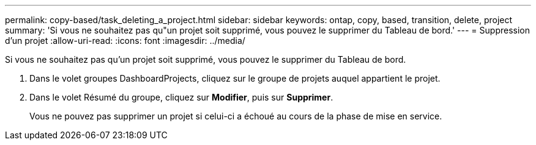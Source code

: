 ---
permalink: copy-based/task_deleting_a_project.html 
sidebar: sidebar 
keywords: ontap, copy, based, transition, delete, project 
summary: 'Si vous ne souhaitez pas qu"un projet soit supprimé, vous pouvez le supprimer du Tableau de bord.' 
---
= Suppression d'un projet
:allow-uri-read: 
:icons: font
:imagesdir: ../media/


[role="lead"]
Si vous ne souhaitez pas qu'un projet soit supprimé, vous pouvez le supprimer du Tableau de bord.

. Dans le volet groupes DashboardProjects, cliquez sur le groupe de projets auquel appartient le projet.
. Dans le volet Résumé du groupe, cliquez sur *Modifier*, puis sur *Supprimer*.
+
Vous ne pouvez pas supprimer un projet si celui-ci a échoué au cours de la phase de mise en service.


